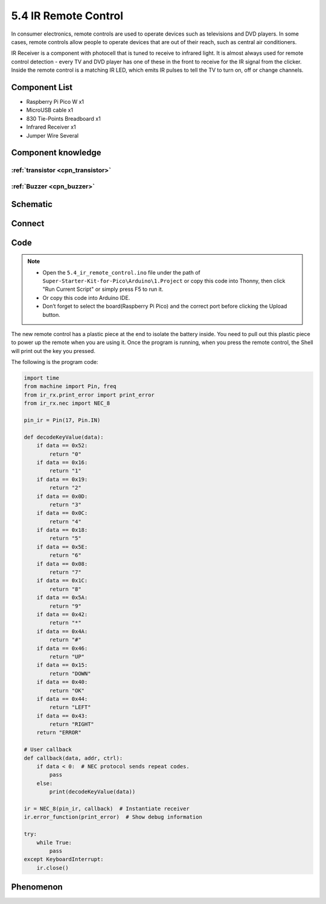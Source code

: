 5.4 IR Remote Control
=========================
In consumer electronics, remote controls are used to operate devices such as televisions and DVD players. In some cases, remote controls allow people to operate devices that are out of their reach, such as central air conditioners.

IR Receiver is a component with photocell that is tuned to receive to infrared light. It is almost always used for remote control detection - every TV and DVD player has one of these in the front to receive for the IR signal from the clicker. Inside the remote control is a matching IR LED, which emits IR pulses to tell the TV to turn on, off or change channels.

Component List
^^^^^^^^^^^^^^^
- Raspberry Pi Pico W x1
- MicroUSB cable x1
- 830 Tie-Points Breadboard x1
- Infrared Receiver x1
- Jumper Wire Several

Component knowledge
^^^^^^^^^^^^^^^^^^^^

:ref:`transistor <cpn_transistor>`
"""""""""""""""""""""""""""""""""""

:ref:`Buzzer <cpn_buzzer>`
"""""""""""""""""""""""""""

Schematic
^^^^^^^^^^
.. image:: img/2.sch/5.4.png

Connect
^^^^^^^^^
.. image:: img/3.connect/5.4.png

Code
^^^^^^^
.. note::

    * Open the ``5.4_ir_remote_control.ino`` file under the path of ``Super-Starter-Kit-for-Pico\Arduino\1.Project`` or copy this code into Thonny, then click "Run Current Script" or simply press F5 to run it.

    * Or copy this code into Arduino IDE.

    * Don’t forget to select the board(Raspberry Pi Pico) and the correct port before clicking the Upload button. 

.. image:: img/4.software/5.4.png

The new remote control has a plastic piece at the end to isolate the battery inside. You need to pull out this plastic piece to power up the remote when you are using it. Once the program is running, when you press the remote control, the Shell will print out the key you pressed.

The following is the program code:

.. code-block:: python

    import time
    from machine import Pin, freq
    from ir_rx.print_error import print_error
    from ir_rx.nec import NEC_8

    pin_ir = Pin(17, Pin.IN)

    def decodeKeyValue(data):
        if data == 0x52:
            return "0"
        if data == 0x16:
            return "1"
        if data == 0x19:
            return "2"
        if data == 0x0D:
            return "3"
        if data == 0x0C:
            return "4"
        if data == 0x18:
            return "5"
        if data == 0x5E:
            return "6"
        if data == 0x08:
            return "7"
        if data == 0x1C:
            return "8"
        if data == 0x5A:
            return "9"
        if data == 0x42:
            return "*"
        if data == 0x4A:
            return "#"
        if data == 0x46:
            return "UP"
        if data == 0x15:
            return "DOWN"
        if data == 0x40:
            return "OK"
        if data == 0x44:
            return "LEFT"
        if data == 0x43:
            return "RIGHT"
        return "ERROR"

    # User callback
    def callback(data, addr, ctrl):
        if data < 0:  # NEC protocol sends repeat codes.
            pass
        else:
            print(decodeKeyValue(data))

    ir = NEC_8(pin_ir, callback)  # Instantiate receiver
    ir.error_function(print_error)  # Show debug information

    try:
        while True:
            pass
    except KeyboardInterrupt:
        ir.close()


Phenomenon
^^^^^^^^^^^
.. image:: img/5.phenomenon/5.4.png
    :width: 100%